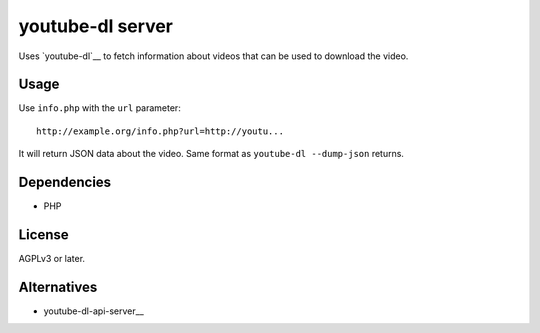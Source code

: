 *****************
youtube-dl server
*****************

Uses `youtube-dl`__ to fetch information about videos that
can be used to download the video.


Usage
=====
Use ``info.php`` with the ``url`` parameter::

  http://example.org/info.php?url=http://youtu...

It will return JSON data about the video.
Same format as ``youtube-dl --dump-json`` returns.


Dependencies
============
* PHP


License
=======
AGPLv3 or later.


Alternatives
============
* youtube-dl-api-server__

__ https://github.com/jaimeMF/youtube-dl-api-server
